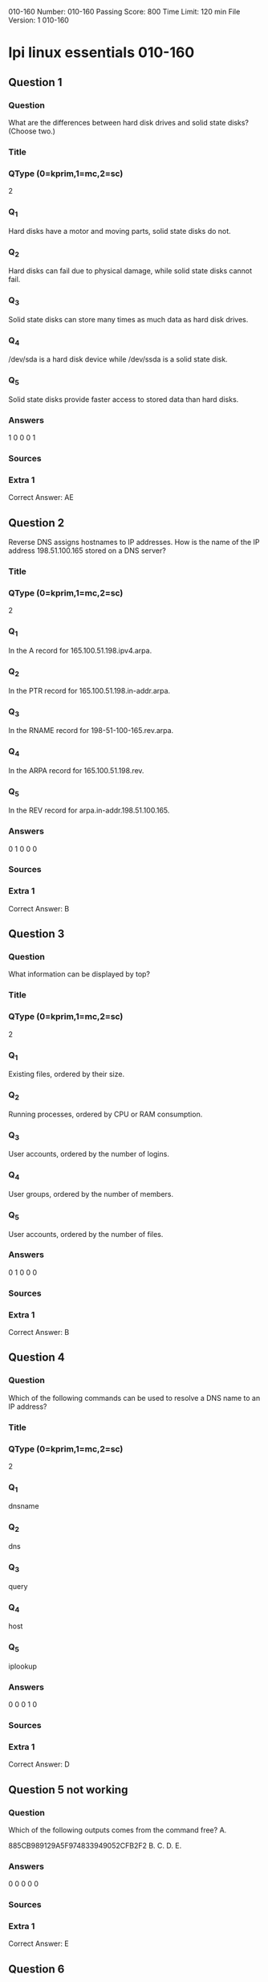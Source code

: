                                            010-160
Number: 010-160
Passing Score: 800
Time Limit: 120 min
File Version: 1
                                            010-160
* lpi linux essentials 010-160
:PROPERTIES:
:ANKI_DECK: lpi-linux-essentials-010-160-questions-bank
:ANKI_TAGS: lpi linux essentials 010-160
:END:
** Question 1
:PROPERTIES:
:ANKI_NOTE_TYPE: AllInOne (kprim, mc, sc)
:END:
*** Question
What are the differences between hard disk drives and solid state disks? (Choose two.)
*** Title
*** QType (0=kprim,1=mc,2=sc)
2
*** Q_1
Hard disks have a motor and moving parts, solid state disks do not.
*** Q_2
Hard disks can fail due to physical damage, while solid state disks cannot fail.
*** Q_3
Solid state disks can store many times as much data as hard disk drives.
*** Q_4
/dev/sda is a hard disk device while /dev/ssda is a solid state disk.
*** Q_5
Solid state disks provide faster access to stored data than hard disks.
*** Answers
1 0 0 0 1
*** Sources
*** Extra 1
Correct Answer: AE
** Question 2
Reverse DNS assigns hostnames to IP addresses. How is the name of the IP address 198.51.100.165 stored on a DNS server?
*** Title
*** QType (0=kprim,1=mc,2=sc)
2
*** Q_1
In the A record for 165.100.51.198.ipv4.arpa.
*** Q_2
In the PTR record for 165.100.51.198.in-addr.arpa.
*** Q_3
In the RNAME record for 198-51-100-165.rev.arpa.
*** Q_4
In the ARPA record for 165.100.51.198.rev.
*** Q_5
In the REV record for arpa.in-addr.198.51.100.165.
*** Answers
0 1 0 0 0
*** Sources
*** Extra 1
Correct Answer: B
** Question 3
:PROPERTIES:
:ANKI_NOTE_TYPE: AllInOne (kprim, mc, sc)
:END:
*** Question
What information can be displayed by top?
*** Title
*** QType (0=kprim,1=mc,2=sc)
2
*** Q_1
Existing files, ordered by their size.
*** Q_2
Running processes, ordered by CPU or RAM consumption.
*** Q_3
User accounts, ordered by the number of logins.
*** Q_4
User groups, ordered by the number of members.
*** Q_5
User accounts, ordered by the number of files.
*** Answers
0 1 0 0 0
*** Sources
*** Extra 1
Correct Answer: B
** Question 4
:PROPERTIES:
:ANKI_NOTE_TYPE: AllInOne (kprim, mc, sc)
:END:
*** Question
Which of the following commands can be used to resolve a DNS name to an IP address?
*** Title
*** QType (0=kprim,1=mc,2=sc)
2
*** Q_1
dnsname
*** Q_2
dns
*** Q_3
query
*** Q_4
host
*** Q_5
iplookup
*** Answers
0 0 0 1 0
*** Sources
*** Extra 1
Correct Answer: D

** Question 5 not working
*** Question
Which of the following outputs comes from the command free?
A.

885CB989129A5F974833949052CFB2F2
B.
C.
D.
E.
*** Answers
0 0 0 0 0
*** Sources
*** Extra 1
Correct Answer: E

** Question 6
:PROPERTIES:
:ANKI_NOTE_TYPE: AllInOne (kprim, mc, sc)
:END:
*** Question
What is the UID of the user root?
*** Title
*** QType (0=kprim,1=mc,2=sc)
2
*** Q_1
1
*** Q_2
-1
*** Q_3
255
*** Q_4
65536
*** Q_5
0
*** Answers
0 0 0 0 1
*** Sources
*** Extra 1
Correct Answer: E
** Question 7
:PROPERTIES:
:ANKI_NOTE_TYPE: AllInOne (kprim, mc, sc)
:END:
*** Question
What is true about the owner of a file?
*** Title
*** QType (0=kprim,1=mc,2=sc)
2
*** Q_1
Each file is owned by exactly one user and one group.
*** Q_2
The owner of a file always has full permissions when accessing the file.
*** Q_3
The user owning a file must be a member of the file’s group.
*** Q_4
When a user is deleted, all files owned by the user disappear.
*** Q_5
The owner of a file cannot be changed once it is assigned to an owner.
*** Answers
1 0 0 0 0
*** Sources
*** Extra 1
Correct Answer: A
** Question 8
:PROPERTIES:
:ANKI_NOTE_TYPE: AllInOne (kprim, mc, sc)
:END:
*** Question
What information is stored in /etc/passwd? (Choose three.)
*** Title
*** QType (0=kprim,1=mc,2=sc)
2
*** Q_1
The user’s storage space limit
*** Q_2
The numerical user ID
*** Q_3
The username
*** Q_4
The encrypted password
*** Q_5
The user\s default shell
*** Answers
0 1 1 0 1
*** Sources
*** Extra 1
Correct Answer: BCE
** Question 9
:PROPERTIES:
:ANKI_NOTE_TYPE: AllInOne (kprim, mc, sc)
:END:
*** Question
Which of the following tar options handle compression? (Choose two.)
*** Title
*** QType (0=kprim,1=mc,2=sc)
2
*** Q_1
-bz
*** Q_2
-z
*** Q_3
-g
*** Q_4
-j
*** Q_5
-z2
*** Answers
0 1 0 1 0
*** Sources
*** Extra 1
Correct Answer: BD
** Question 10
:PROPERTIES:
:ANKI_NOTE_TYPE: AllInOne (kprim, mc, sc)
:END:
*** Question
Which of the following keys can be pressed to exit less?
*** Title
*** QType (0=kprim,1=mc,2=sc)
2
*** Q_1
l
*** Q_2
x
*** Q_3
e
*** Q_4
q
*** Q_5
!
*** Answers
0 0 0 1 0
*** Sources
*** Extra 1
Correct Answer: D
** Question 11
:PROPERTIES:
:ANKI_NOTE_TYPE: AllInOne (kprim, mc, sc)
:END:
*** Question
Which of the following commands sorts the output of the command export-logs?
*** Title
*** QType (0=kprim,1=mc,2=sc)
2
*** Q_1
export-logs < sort
*** Q_2
export-logs > sort
*** Q_3
export-logs & sort
*** Q_4
export-logs | sort
*** Q_5
export-logs <> sort
*** Answers
0 0 0 1 0
*** Sources
*** Extra 1
Correct Answer: D

885CB989129A5F974833949052CFB2F2
** Question 12
:PROPERTIES:
:ANKI_NOTE_TYPE: AllInOne (kprim, mc, sc)
:END:
*** Question
A directory contains the following files:
  a.txt
  b.txt
  c.cav
What would be the output of the following shell script?
for file in *.txt
  do
    echo $file
  done
*** Title
*** QType (0=kprim,1=mc,2=sc)
2
*** Q_1
**.txt
*** Q_2
a b
*** Q_3
c.cav
*** Q_4
a.txt
*** Q_5
a. txt
b. txt
*** Answers
0 0 0 0 1
*** Sources
*** Extra 1
Correct Answer: E
** Question 13
:PROPERTIES:
:ANKI_NOTE_TYPE: AllInOne (kprim, mc, sc)
:END:
*** Question
Which of the following commands will search for the file foo.txt under the directory /home?
*** Title
*** QType (0=kprim,1=mc,2=sc)
2
*** Q_1
search /home –file foo.txt
*** Q_2
search /home foo. txt
*** Q_3
find /home – file foo.txt
*** Q_4
find /home –name foo.txt
*** Q_5
find /home foo.txt
*** Answers
0 0 0 1 0
*** Sources
*** Extra 1
Correct Answer: D
** Question 14
:PROPERTIES:
:ANKI_NOTE_TYPE: AllInOne (kprim, mc, sc)
:END:
*** Question
The current directory contains the following file:
-rw-r—r— 1 root exec 24551 Apr 2 12:36 test.sh

The file contains a valid shell script, but executing this file using ./test.sh leads to this error:
bash: ./test.sh: Permission denied

What should be done in order to successfully execute the script?
*** Title
*** QType (0=kprim,1=mc,2=sc)
2
*** Q_1
The file’s extension should be changed from .sh to .bin.
*** Q_2
The execute bit should be set in the file’s permissions.
*** Q_3
The user executing the script should be added to the exec group.
*** Q_4
The SetUID bit should be set in the file’s permissions
*** Q_5
The script should be run using #!./test. sh instead of ./test.sh.
*** Answers
0 1 0 0 0
*** Sources
*** Extra 1
Correct Answer: B
** Question 15
:PROPERTIES:
:ANKI_NOTE_TYPE: AllInOne (kprim, mc, sc)
:END:
*** Question
What is a Linux distribution?
*** Title
*** QType (0=kprim,1=mc,2=sc)
2
*** Q_1
The Linux file system as seen from the root account after mounting all file systems.
*** Q_2
A bundling of the Linux kernel, system utilities and other software.
*** Q_3
The set of rules which governs the distribution of Linux kernel source code.
*** Q_4
An operating system based on Linux but incompatible to the regular Linux kernel.
*** Q_5
A set of changes to Linux which enable Linux to run on another processor architecture.
*** Answers
0 1 0 0 0
*** Sources
*** Extra 1
Correct Answer: B
** Question 16
:PROPERTIES:
:ANKI_NOTE_TYPE: AllInOne (kprim, mc, sc)
:END:
*** Question
Which package management tool is used in Red Hat-based Linux Systems?
*** Title
*** QType (0=kprim,1=mc,2=sc)
2
*** Q_1
portage
*** Q_2
rpm
*** Q_3
apt-get
*** Q_4
dpkg
*** Q_5
packagectl
*** Answers
0 1 0 0 0
*** Sources
*** Extra 1
Correct Answer: B
** Question 17
Why are web browser cookies considered dangerous?
*** Title
*** QType (0=kprim,1=mc,2=sc)
2
*** Q_1
Cookies support identification and tracking of users.
*** Q_2
Cookies are always public and accessible to anyone on the internet.
*** Q_3
Cookies consume significant amounts of storage and can exhaust disk space.
*** Q_4
Cookies store critical data which is lost when a cookie is deleted.
*** Q_5
Cookies can contain and execute viruses and malware.
*** Answers
1 0 0 0 0
*** Sources
*** Extra 1
Correct Answer: A
** Question 18
:PROPERTIES:
:ANKI_NOTE_TYPE: AllInOne (kprim, mc, sc)
:END:
*** Question
Which of the following are typical services offered by public cloud providers? (Choose three.)
*** Title
*** QType (0=kprim,1=mc,2=sc)
2
*** Q_1
Platform as a Service(PaaS)
*** Q_2
Infrastructure as a Service(IaaS)
*** Q_3
Internet as a Service(IaaS)
*** Q_4
Graphics as a Service (GaaS)
*** Q_5
Software as a Service (SaaS)
*** Answers
1 1 0 0 1
*** Sources
*** Extra 1
Correct Answer: ABE
** Question 19
:PROPERTIES:
:ANKI_NOTE_TYPE: AllInOne (kprim, mc, sc)
:END:
*** Question
Which of the following characters in a shell prompt indicates the shell is running with root privileges?
*** Title
*** QType (0=kprim,1=mc,2=sc)
2
*** Q_1
!
*** Q_2
#
*** Q_3
*
*** Q_4
&
*** Q_5
$
*** Answers
0 1 0 0 0
*** Sources
*** Extra 1
Correct Answer: B
** Question 20
:PROPERTIES:
:ANKI_NOTE_TYPE: AllInOne (kprim, mc, sc)
:END:
*** Question
What is true about a recursive directory listing?
*** Title
*** QType (0=kprim,1=mc,2=sc)
2
*** Q_1
It includes the content of sub-directories.
*** Q_2
It includes the permissions of the directory listed.
*** Q_3
It includes details of file system internals, such as inodes.
*** Q_4
It includes ownership information for the files.
*** Q_5
It includes a preview of content for each file in the directory.
*** Answers
1 0 0 0 0
*** Sources
*** Extra 1
Correct Answer: A
** Question 21
:PROPERTIES:
:ANKI_NOTE_TYPE: AllInOne (kprim, mc, sc)
:END:
*** Question
Which of the following directories contains information, documentation and example configuration files for installed software packages?
*** Title
*** QType (0=kprim,1=mc,2=sc)
2
*** Q_1
/usr/share/doc/
*** Q_2
/etc/defaults/
*** Q_3
/var/info/
*** Q_4
/doc/
*** Q_5
/usr/examples/
*** Answers
1 0 0 0 0
*** Sources
*** Extra 1
Correct Answer: A
** Question 22
:PROPERTIES:
:ANKI_NOTE_TYPE: AllInOne (kprim, mc, sc)
:END:
*** Question
Which of the following commands adds the directory /new/dir/ to the PATH environment variable?
*** Title
*** QType (0=kprim,1=mc,2=sc)
2
*** Q_1
$PATH=/new/dir: $PATH
*** Q_2
PATH=/new/dir: PATH
*** Q_3
export PATH=/new/dir: PATH
*** Q_4
export $PATH=/new/dir: $PATH
*** Q_5
export PATH=/new/dir: $PATH
*** Answers
0 0 0 0 1
*** Sources
*** Extra 1
Correct Answer: E
** Question 23
*** Question
A user is currently in the directory /home/user/Downloads/ and runs the command
ls ../Documents/
Assuming it exists, which directory’s content is displayed?
*** Title
*** QType (0=kprim,1=mc,2=sc)
2
*** Q_1
/home/user/Documents/
*** Q_2
/home/user/Documents/Downloads/
*** Q_3
/home/user/Downloads/Documents/
*** Q_4
/Documents/
*** Q_5
/home/Documents
*** Answers
0 0 0 1 0
*** Sources
*** Extra 1
Correct Answer: D
** Question 24
:PROPERTIES:
:ANKI_NOTE_TYPE: AllInOne (kprim, mc, sc)
:END:
*** Question
Which of the following is a protocol used for automatic IP address configuration?
*** Title
*** QType (0=kprim,1=mc,2=sc)
2
*** Q_1
NFS
*** Q_2
LDAP
*** Q_3
SMTP
*** Q_4
DNS
*** Q_5
DHCP
*** Answers
0 0 0 0 1
*** Sources
*** Extra 1
Correct Answer: E
** Question 25
:PROPERTIES:
:ANKI_NOTE_TYPE: AllInOne (kprim, mc, sc)
:END:
*** Question
Which of the following devices represents a hard disk partition?
*** Title
*** QType (0=kprim,1=mc,2=sc)
2
*** Q_1
/dev/ttyS0
*** Q_2
/dev/sata0
*** Q_3
/dev/part0
*** Q_4
/dev/sda2
*** Q_5
/dev/sda/p2
*** Answers
0 0 0 1 0
*** Sources
*** Extra 1
Correct Answer: D
** Question 26
:PROPERTIES:
:ANKI_NOTE_TYPE: AllInOne (kprim, mc, sc)
:END:
*** Question
What can be found in the /proc/ directory?
*** Title
*** QType (0=kprim,1=mc,2=sc)
2
*** Q_1
One directory per installed program.
*** Q_2
One device file per hardware device.
*** Q_3
One file per existing user account.
*** Q_4
One directory per running process.
*** Q_5
One log file per running service.
*** Answers
0 0 0 1 0
*** Sources
*** Extra 1
Correct Answer: D
** Question 27
:PROPERTIES:
:ANKI_NOTE_TYPE: AllInOne (kprim, mc, sc)
:END:
*** Question
A new server needs to be installed to host services for a period of several years. Throughout this time, the server should receive important security updates from its
Linux distribution.

Which of the following Linux distributions meet these requirements? (Choose two.)
*** Title
*** QType (0=kprim,1=mc,2=sc)
2
*** Q_1
Ubuntu Linux LTS
*** Q_2
Fedora Linux
*** Q_3
Debian GNU/Linux Unstable
*** Q_4
Ubuntu Linux non-LTS
*** Q_5
Red Hat Enterprise Linux
*** Answers
1 0 0 0 1
*** Sources
*** Extra 1
Correct Answer: AE
** Question 28
:PROPERTIES:
:ANKI_NOTE_TYPE: AllInOne (kprim, mc, sc)
:END:
*** Question
Which of the following directories must be mounted with read and write access if it resides on its own dedicated file system?
*** Title
*** QType (0=kprim,1=mc,2=sc)
2
*** Q_1
/opt
*** Q_2
/lib
*** Q_3
/etc
*** Q_4
/var
*** Q_5
/usr
*** Answers
0 0 0 1 0
*** Sources
*** Extra 1
Correct Answer: D
** Question 29
 :PROPERTIES:
:ANKI_NOTE_TYPE: AllInOne (kprim, mc, sc)
:END:
*** Question
The ownership of the file doku.odt should be changed. The new owner is named tux. Which command accomplishes this change?
*** Title
*** QType (0=kprim,1=mc,2=sc)
2
*** Q_1
chmod u=tux doku.odt
*** Q_2
newuser doku.odt tux
*** Q_3
chown tux doku.odt
*** Q_4
transfer tux: doku.odt
*** Q_5
passwd doku.odt:tux
*** Answers
0 0 1 0 0
*** Sources
*** Extra 1
Correct Answer: C
** Question 30
:PROPERTIES:
:ANKI_NOTE_TYPE: AllInOne (kprim, mc, sc)
:END:
*** Question
What happens to a file residing outside the home directory when the file owner's account is deleted? (Choose two.)
*** Title
*** QType (0=kprim,1=mc,2=sc)
2
*** Q_1
During a file system check, the file is moved to /lost +found.
*** Q_2
The file is removed from the file system.
*** Q_3
The UID of the former owner is shown when listing the file's details.
*** Q_4
The user root is set as the new owner of the file.
*** Q_5
Ownership and permissions of the file remain unchanged.
*** Answers
0 0 1 0 1
*** Sources
*** Extra 1
Correct Answer: CE
** Question 31
:PROPERTIES:
:ANKI_NOTE_TYPE: AllInOne (kprim, mc, sc)
:END:
*** Question
What is true about links in a Linux file system?
*** Title
*** QType (0=kprim,1=mc,2=sc)
2
*** Q_1
A symbolic link can only point to a file and not to a directory.
*** Q_2
A hard link can only point to a directory and never to a file.
*** Q_3
When the target of the symbolic link is moved, the link is automatically updated.
*** Q_4
A symbolic link can point to a file on another file system.
*** Q_5
Only the root user can create hard links.
*** Answers
0 0 0 1 0
*** Sources
*** Extra 1
Correct Answer: D
** Question 32
:PROPERTIES:
:ANKI_NOTE_TYPE: AllInOne (kprim, mc, sc)
:END:
*** Question
Which files are the source of the information in the following output? (Choose two.)
uid=1000 (bob) gid=1000 (bob) groups=1000 (bob), 10 (wheel), 150 (wireshark), 989 (docker), 1001 (libvirt)
*** Title
*** QType (0=kprim,1=mc,2=sc)
2
*** Q_1
/etc/id
*** Q_2
/etc/passwd
*** Q_3
/etc/group
*** Q_4
/home/index
*** Q_5
/var/db/users
*** Answers
0 1 1 0 0
*** Sources
*** Extra 1
Correct Answer: BC
** Question 33
:PROPERTIES:
:ANKI_NOTE_TYPE: AllInOne (kprim, mc, sc)
:END:
*** Question
Which of the following tasks can the command passwd accomplish? (Choose two.)
*** Title
*** QType (0=kprim,1=mc,2=sc)
2
*** Q_1
Change a user's username.
*** Q_2
Change a user's password.
*** Q_3
Create a new user account.
*** Q_4
Create a new user group.
*** Q_5
Lock a user account.
*** Answers
0 0 1 0 1
*** Sources
*** Extra 1
Correct Answer: CE
** Question 34
:PROPERTIES:
:ANKI_NOTE_TYPE: AllInOne (kprim, mc, sc)
:END:
*** Question
Which command displays file names only and no additional information?
*** Title
*** QType (0=kprim,1=mc,2=sc)
2
*** Q_1
ls -a
*** Q_2
ls -lh
*** Q_3
ls -l
*** Q_4
ls -alh
*** Q_5
ls -nl
*** Answers
1 0 0 0 0
*** Sources
*** Extra 1
Correct Answer: A
** Question 35
:PROPERTIES:
:ANKI_NOTE_TYPE: AllInOne (kprim, mc, sc)
:END:
*** Question
Which of the following commands puts the lines of the file data.csv into alphabetical order?
*** Title
*** QType (0=kprim,1=mc,2=sc)
2
*** Q_1
a..z data.csv
*** Q_2
sort data.csv
*** Q_3
abc data.csv
*** Q_4
wc -s data.csv
*** Q_5
grep --sort data.csv
*** Answers
0 1 0 0 0
*** Sources
*** Extra 1
Correct Answer: B
** Question 36
:PROPERTIES:
:ANKI_NOTE_TYPE: AllInOne (kprim, mc, sc)
:END:
*** Question
Which of the following examples shows the general structure of a for loop in a shell script?
*** Title
*** QType (0=kprim,1=mc,2=sc)
2
*** Q_1
for *.txt as file => echo $file
*** Q_2
for *.txt ( echo $i )
*** Q_3
for file in *.txt
   do
      echo $i
   done
*** Q_4
for ls *.txt exec {} \;
*** Q_5
foreach @{file} {
      echo $i
   }
*** Answers
0 0 1 0 0
*** Sources
*** Extra 1
Correct Answer: C
** Question 37
:PROPERTIES:
:ANKI_NOTE_TYPE: AllInOne (kprim, mc, sc)
:END:
*** Question
What is the return value of a shell script after successful execution?
*** Title
*** QType (0=kprim,1=mc,2=sc)
2
*** Q_1
1
*** Q_2
0
*** Q_3
-1
*** Q_4
-255
*** Q_5
255
*** Answers
0 1 0 0 0
*** Sources
*** Extra 1
Correct Answer: B
** Question 38
:PROPERTIES:
:ANKI_NOTE_TYPE: AllInOne (kprim, mc, sc)
:END:
*** Question
Which of the following statements are true regarding a typical shell script? (Choose two.)
*** Title
*** QType (0=kprim,1=mc,2=sc)
2
*** Q_1
It has the executable permission bit set.
*** Q_2
It starts with the two character sequence #!.
*** Q_3
It is located in /usr/local/scripts/.
*** Q_4
It is located in /etc/bash/scripts/.
*** Q_5
It is compiled into a binary file compatible with the current machine architecture.
*** Answers
1 0 0 0 1
*** Sources
*** Extra 1
Correct Answer: AE
** Question 39
:PROPERTIES:
:ANKI_NOTE_TYPE: AllInOne (kprim, mc, sc)
:END:
*** Question
Which of the following commands extracts the contents of the compressed archive file1.tar.gz?
*** Title
*** QType (0=kprim,1=mc,2=sc)
2
*** Q_1
tar -czf file1.tar.gz
*** Q_2
ztar file1.tar.gz
*** Q_3
tar -xzf file1.tar.gz
*** Q_4
tar --extract file1.tar.gz
*** Q_5
detar file1.tar.gz
*** Answers
0 0 1 0 0
*** Sources
*** Extra 1
Correct Answer: C
** Question 40
:PROPERTIES:
:ANKI_NOTE_TYPE: AllInOne (kprim, mc, sc)
:END:
*** Question
Which of the following commands finds all lines in the file operating-systems.txt which contain the term linux, regardless of the case?
*** Title
*** QType (0=kprim,1=mc,2=sc)
2
*** Q_1
igrep linux operating-systems.txt
*** Q_2
less -i linux operating-systems.txt
*** Q_3
grep -i linux operating-systems.txt
*** Q_4
cut linux operating-systems.txt
*** Q_5
cut [Ll] [Ii] [Nn] [Uu] [Xx] operating-systems.txt
*** Answers
0 0 1 0 0
*** Sources
*** Extra 1
Correct Answer: C
** Question 41
:PROPERTIES:
:ANKI_NOTE_TYPE: AllInOne (kprim, mc, sc)
:END:
*** Question
Which of the following programs are web servers? (Choose two.)
*** Title
*** QType (0=kprim,1=mc,2=sc)
2
*** Q_1
Apache HTTPD
*** Q_2
Postfix
*** Q_3
Curl
*** Q_4
Dovecot
*** Q_5
NGINX
*** Answers
1 0 0 0 1
*** Sources
*** Extra 1
Correct Answer: AE
** Question 42
:PROPERTIES:
:ANKI_NOTE_TYPE: AllInOne (kprim, mc, sc)
:END:
*** Question
Which of the following Linux Distributions is derived from Red Hat Enterprise Linux?
*** Title
*** QType (0=kprim,1=mc,2=sc)
2
*** Q_1
Raspbian
*** Q_2
openSUSE
*** Q_3
Debian
*** Q_4
Ubuntu
*** Q_5
CentOS
*** Answers
0 0 0 0 1
*** Sources
*** Extra 1
Correct Answer: E
** Question 43
:PROPERTIES:
:ANKI_NOTE_TYPE: AllInOne (kprim, mc, sc)
:END:
*** Question
What are the differences between a private web browser window and a regular web browser window? (Choose three.)
*** Title
*** QType (0=kprim,1=mc,2=sc)
2
*** Q_1
Private web browser windows do not allow printing or storing websites.
*** Q_2
Private web browser windows do not store cookies persistently.
*** Q_3
Private web browser windows do not support logins into websites.
*** Q_4
Private web browser windows do not keep records in the browser history.
*** Q_5
Private web browser windows do not send regular stored cookies.
*** Answers
0 1 0 1 1
*** Sources
*** Extra 1
Correct Answer: BDE
** Question 44
:PROPERTIES:
:ANKI_NOTE_TYPE: AllInOne (kprim, mc, sc)
:END:
*** Question
What is the preferred source for the installation of new applications in a Linux based operating system?
*** Title
*** QType (0=kprim,1=mc,2=sc)
2
*** Q_1
The vendor's version management system
*** Q_2
A CD-ROM disk
*** Q_3
The distribution's package repository
*** Q_4
The vendor's website
*** Q_5
A retail store
*** Answers
0 0 1 0 0
*** Sources
*** Extra 1
Correct Answer: C

